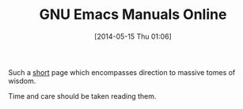 #+POSTID: 8571
#+DATE: [2014-05-15 Thu 01:06]
#+OPTIONS: toc:nil num:nil todo:nil pri:nil tags:nil ^:nil TeX:nil
#+CATEGORY: Link
#+TAGS: Emacs, Emacs Lisp, Ide, Programming
#+TITLE: GNU Emacs Manuals Online

Such a [[https://www.gnu.org/software/emacs/manual/][short]] page which encompasses direction to massive tomes of wisdom.

Time and care should be taken reading them.



